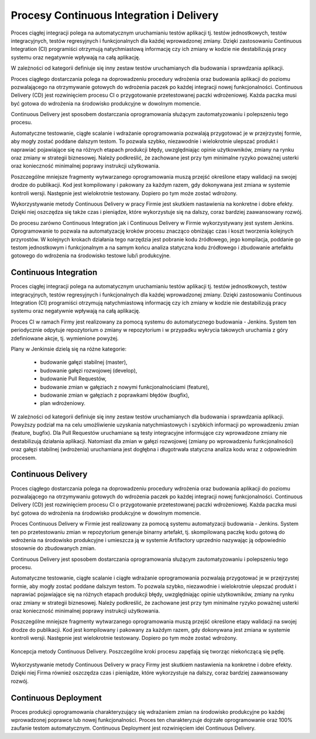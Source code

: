 *****************************************
Procesy Continuous Integration i Delivery
*****************************************

Proces ciągłej integracji polega na automatycznym uruchamianiu testów aplikacji tj. testów jednostkowych, testów integracyjnych, testów regresyjnych i funkcjonalnych dla każdej wprowadzonej zmiany. Dzięki zastosowaniu Continuous Integration (CI) programiści otrzymują natychmiastową informację czy ich zmiany w kodzie nie destabilizują pracy systemu oraz negatywnie wpływają na całą aplikację.

W zależności od kategorii definiuje się inny zestaw testów uruchamianych dla budowania i sprawdzania aplikacji.

Proces ciągłego dostarczania polega na doprowadzeniu procedury wdrożenia oraz budowania aplikacji do poziomu pozwalającego na otrzymywanie gotowych do wdrożenia paczek po każdej integracji nowej funkcjonalności. Continuous Delivery (CD) jest rozwinięciem procesu CI o przygotowanie przetestowanej paczki wdrożeniowej. Każda paczka musi być gotowa do wdrożenia na środowisko produkcyjne w dowolnym momencie.

Continuous Delivery jest sposobem dostarczania oprogramowania służącym zautomatyzowaniu i polepszeniu tego procesu.

Automatyczne testowanie, ciągłe scalanie i wdrażanie oprogramowania pozwalają przygotować je w przejrzystej formie, aby mogły zostać poddane dalszym testom. To pozwala szybko, niezawodnie i wielokrotnie ulepszać produkt i naprawiać pojawiające się na różnych etapach produkcji błędy, uwzględniając opinie użytkowników, zmiany na rynku oraz zmiany w strategii biznesowej. Należy podkreślić, że zachowane jest przy tym minimalne ryzyko poważnej usterki oraz konieczność minimalnej poprawy instrukcji użytkowania.

Poszczególne mniejsze fragmenty wytwarzanego oprogramowania muszą przejść określone etapy walidacji na swojej drodze do publikacji. Kod jest kompilowany i pakowany za każdym razem, gdy dokonywana jest zmiana w systemie kontroli wersji. Następnie jest wielokrotnie testowany. Dopiero po tym może zostać wdrożony.

Wykorzystywanie metody Continuous Delivery w pracy Firmie jest skutkiem nastawienia na konkretne i dobre efekty. Dzięki niej oszczędza się także czas i pieniądze, które wykorzystuje się na dalszy, coraz bardziej zaawansowany rozwój.

Do procesu zarówno Continuous Integration jak i Continuous Delivery w Firmie wykorzystywany jest system Jenkins. Oprogramowanie to pozwala na automatyzację kroków procesu znacząco obniżając czas i koszt tworzenia kolejnych przyrostów. W kolejnych krokach działania tego narzędzia jest pobranie kodu źródłowego, jego kompilacja, poddanie go testom jednostkowym i funkcjonalnym a na samym końcu analiza statyczna kodu źródłowego i zbudowanie artefaktu gotowego do wdrożenia na środowisko testowe lub/i produkcyjne.

Continuous Integration
======================
Proces ciągłej integracji polega na automatycznym uruchamianiu testów aplikacji tj. testów jednostkowych, testów integracyjnych, testów regresyjnych i funkcjonalnych dla każdej wprowadzonej zmiany. Dzięki zastosowaniu Continuous Integration (CI) programiści otrzymują natychmiastową informację czy ich zmiany w kodzie nie destabilizują pracy systemu oraz negatywnie wpływają na całą aplikację.

Proces CI w ramach Firmy jest realizowany za pomocą systemu do automatycznego budowania - Jenkins. System ten periodycznie odpytuje repozytorium o zmiany w repozytorium i w przypadku wykrycia takowych uruchamia z góry zdefiniowane akcje, tj. wymienione powyżej.

Plany w Jenkinsie dzielą się na różne kategorie:

    * budowanie gałęzi stabilnej (master),
    * budowanie gałęzi rozwojowej (develop),
    * budowanie Pull Requestów,
    * budowanie zmian w gałęziach z nowymi funkcjonalnościami (feature),
    * budowanie zmian w gałęziach z poprawkami błędów (bugfix),
    * plan wdrożeniowy.

W zależności od kategorii definiuje się inny zestaw testów uruchamianych dla budowania i sprawdzania aplikacji. Powyższy podział ma na celu umożliwienie uzyskania natychmiastowych i szybkich informacji po wprowadzeniu zmian (feature, bugfix). Dla Pull Requestów uruchamiane są testy integracyjne informujące czy wprowadzone zmiany nie destabilizują działania aplikacji. Natomiast dla zmian w gałęzi rozwojowej (zmiany po wprowadzeniu funkcjonalności) oraz gałęzi stabilnej (wdrożenia) uruchamiana jest dogłębna i długotrwała statyczna analiza kodu wraz z odpowiednim procesem.

Continuous Delivery
===================

Proces ciągłego dostarczania polega na doprowadzeniu procedury wdrożenia oraz budowania aplikacji do poziomu pozwalającego na otrzymywaniu gotowych do wdrożenia paczek po każdej integracji nowej funkcjonalności. Continuous Delivery (CD) jest rozwinięciem procesu CI o przygotowanie przetestowanej paczki wdrożeniowej. Każda paczka musi być gotowa do wdrożenia na środowisko produkcyjne w dowolnym momencie.

Proces Continuous Delivery w Firmie jest realizowany za pomocą systemu automatyzacji budowania - Jenkins. System ten po przetestowaniu zmian w repozytorium generuje binarny artefakt, tj. skompilowaną paczkę kodu gotową do wdrożenia na środowisko produkcyjne i umieszcza ją w systemie Artifactory uprzednio nazywając ją odpowiednio stosownie do zbudowanych zmian.

Continuous Delivery jest sposobem dostarczania oprogramowania służącym zautomatyzowaniu i polepszeniu tego procesu.

Automatyczne testowanie, ciągłe scalanie i ciągłe wdrażanie oprogramowania pozwalają przygotować je w przejrzystej formie, aby mogły zostać poddane dalszym testom. To pozwala szybko, niezawodnie i wielokrotnie ulepszać produkt i naprawiać pojawiające się na różnych etapach produkcji błędy, uwzględniając opinie użytkowników, zmiany na rynku oraz zmiany w strategii biznesowej. Należy podkreślić, że zachowane jest przy tym minimalne ryzyko poważnej usterki oraz konieczność minimalnej poprawy instrukcji użytkowania.

Poszczególne mniejsze fragmenty wytwarzanego oprogramowania muszą przejść określone etapy walidacji na swojej drodze do publikacji. Kod jest kompilowany i pakowany za każdym razem, gdy dokonywana jest zmiana w systemie kontroli wersji. Następnie jest wielokrotnie testowany. Dopiero po tym może zostać wdrożony.

..  figure:: ../_img/cicd-loop.png
    :scale: 50%
    :align: center

    Koncepcja metody Continuous Delivery. Poszczególne kroki procesu zapętlają się tworząc niekończącą się pętlę.

Wykorzystywanie metody Continuous Delivery w pracy Firmy jest skutkiem nastawienia na konkretne i dobre efekty. Dzięki niej Firma również oszczędza czas i pieniądze, które wykorzystuje na dalszy, coraz bardziej zaawansowany rozwój.

Continuous Deployment
=====================
Proces produkcji oprogramowania charakteryzujący się wdrażaniem zmian na środowisko produkcyjne po każdej wprowadzonej poprawce lub nowej funkcjonalności. Proces ten charakteryzuje dojrzałe oprogramowanie oraz 100% zaufanie testom automatycznym. Continuous Deployment jest rozwinięciem idei Continuous Delivery.
